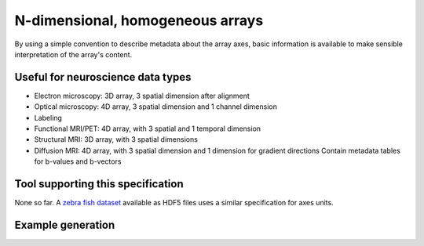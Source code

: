 .. _ndarray:

N-dimensional, homogeneous arrays
=================================

By using a simple convention to describe metadata about the array axes,
basic information is available to make sensible interpretation of the array's
content.

Useful for neuroscience data types
----------------------------------

* Electron microscopy: 3D array, 3 spatial dimension after alignment
* Optical microscopy: 4D array, 3 spatial dimension and 1 channel dimension
* Labeling
* Functional MRI/PET: 4D array, with 3 spatial and 1 temporal dimension
* Structural MRI: 3D array, with 3 spatial dimensions
* Diffusion MRI: 4D array, with 3 spatial dimension and 1 dimension for gradient directions
  Contain metadata tables for b-values and b-vectors

Tool supporting this specification
----------------------------------

None so far. A `zebra fish dataset <http://vibez.informatik.uni-freiburg.de/>`_ available
as HDF5 files uses a similar specification for axes units.

Example generation
------------------

.. raw:: html

   <script src="https://gist.github.com/3006152.js"> </script>
